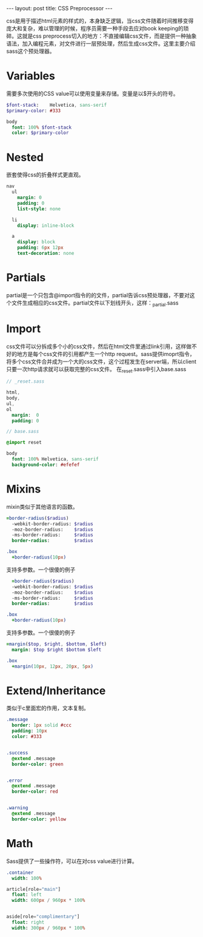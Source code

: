 #+BEGIN_HTML
---
layout: post
title: CSS Preprocessor
---
#+END_HTML
#+OPTIONS: toc:nil

css是用于描述html元素的样式的，本身缺乏逻辑，当css文件随着时间推移变得庞大和复杂，难以管理的时候，程序员需要一种手段去应对book keeping的琐碎。这就是css preprocess切入的地方：不直接编辑css文件，而是提供一种抽象语法，加入编程元素，对文件进行一层预处理，然后生成css文件。这里主要介绍sass这个预处理器。  
  
* Variables
  需要多次使用的CSS value可以使用变量来存储。变量是以$开头的符号。
  #+BEGIN_SRC sass
    $font-stack:    Helvetica, sans-serif
    $primary-color: #333

    body
      font: 100% $font-stack
      color: $primary-color
  #+END_SRC
* Nested
  嵌套使得css的折叠样式更直观。
  #+BEGIN_SRC sass
    nav
      ul
        margin: 0
        padding: 0
        list-style: none

      li
        display: inline-block

      a
        display: block
        padding: 6px 12px
        text-decoration: none
  #+END_SRC
* Partials
  partial是一个只包含@import指令的的文件，partial告诉css预处理器，不要对这个文件生成相应的css文件。partial文件以下划线开头，这样：_partial.sass
* Import
  css文件可以分拆成多个小的css文件，然后在html文件里通过link引用，这样做不好的地方是每个css文件的引用都产生一个http request。sass提供imoprt指令，将多个css文件合并成为一个大的css文件，这个过程发生在server端，所以client只要一次http请求就可以获取完整的css文件。
  在_reset.sass中引入base.sass
  #+BEGIN_SRC sass
    // _reset.sass

    html,
    body,
    ul,
    ol
      margin:  0
      padding: 0      
  #+END_SRC

  #+BEGIN_SRC sass
    // base.sass

    @import reset

    body
      font: 100% Helvetica, sans-serif
      background-color: #efefef      
  #+END_SRC
* Mixins
  mixin类似于其他语言的函数。
  #+BEGIN_SRC sass
    =border-radius($radius)
      -webkit-border-radius: $radius
      -moz-border-radius:    $radius
      -ms-border-radius:     $radius
      border-radius:         $radius

    .box
      +border-radius(10px)
      
  #+END_SRC
  支持多参数。一个很傻的例子
  #+BEGIN_SRC sass
      =border-radius($radius)
      -webkit-border-radius: $radius
      -moz-border-radius:    $radius
      -ms-border-radius:     $radius
      border-radius:         $radius

    .box
      +border-radius(10px)
      
  #+END_SRC
  支持多参数。一个很傻的例子
  #+BEGIN_SRC sass
    =margin($top, $right, $bottom, $left)
      margin: $top $right $bottom $left

    .box
      +margin(10px, 12px, 20px, 5px)
  #+END_SRC
* Extend/Inheritance
  类似于c里面宏的作用，文本复制。
  #+BEGIN_SRC sass
    .message
      border: 1px solid #ccc
      padding: 10px
      color: #333


    .success
      @extend .message
      border-color: green


    .error
      @extend .message
      border-color: red


    .warning
      @extend .message
      border-color: yellow      
  #+END_SRC
* Math
  Sass提供了一些操作符，可以在对css value进行计算。
  #+BEGIN_SRC sass
    .container
      width: 100%

    article[role="main"]
      float: left
      width: 600px / 960px * 100%


    aside[role="complimentary"]
      float: right
      width: 300px / 960px * 100%
  #+END_SRC



